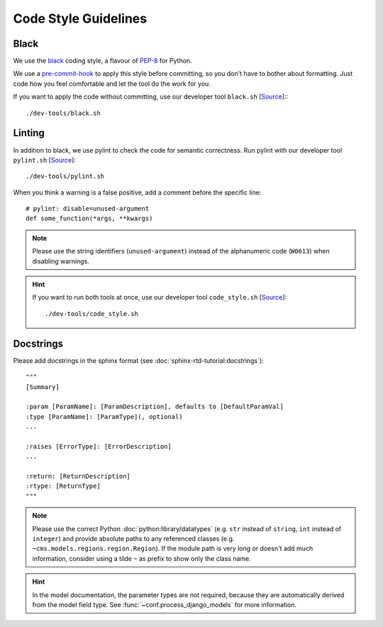 *********************
Code Style Guidelines
*********************


Black
-----

We use the `black <https://github.com/psf/black>`_ coding style, a flavour of `PEP-8 <https://www.python.org/dev/peps/pep-0008/>`_ for Python.

We use a `pre-commit-hook <https://pre-commit.com/>`_ to apply this style before committing, so you don't have to bother about formatting.
Just code how you feel comfortable and let the tool do the work for you.

If you want to apply the code without committing, use our developer tool ``black.sh`` [`Source <https://github.com/Integreat/cms-django/blob/develop/dev-tools/black.sh>`__]::
::

    ./dev-tools/black.sh


Linting
-------

In addition to black, we use pylint to check the code for semantic correctness.
Run pylint with our developer tool ``pylint.sh`` [`Source <https://github.com/Integreat/cms-django/blob/develop/dev-tools/pylint.sh>`__]::

    ./dev-tools/pylint.sh

When you think a warning is a false positive, add a comment before the specific line::

    # pylint: disable=unused-argument
    def some_function(*args, **kwargs)

.. Note::

    Please use the string identifiers (``unused-argument``) instead of the alphanumeric code (``W0613``) when disabling warnings.

.. Hint::

    If you want to run both tools at once, use our developer tool ``code_style.sh`` [`Source <https://github.com/Integreat/cms-django/blob/develop/dev-tools/code_style.sh>`__]::

        ./dev-tools/code_style.sh

Docstrings
----------

Please add docstrings in the sphinx format (see :doc:`sphinx-rtd-tutorial:docstrings`)::

    """
    [Summary]

    :param [ParamName]: [ParamDescription], defaults to [DefaultParamVal]
    :type [ParamName]: [ParamType](, optional)
    ...

    :raises [ErrorType]: [ErrorDescription]
    ...

    :return: [ReturnDescription]
    :rtype: [ReturnType]
    """


.. Note::

    Please use the correct Python :doc:`python:library/datatypes` (e.g. ``str`` instead of ``string``, ``int`` instead
    of ``integer``) and provide absolute paths to any referenced classes (e.g. ``~cms.models.regions.region.Region``).
    If the module path is very long or doesn't add much information, consider using a tilde ``~`` as prefix to show only
    the class name.

.. Hint::

    In the model documentation, the parameter types are not required, because they are automatically derived from the
    model field type. See :func:`~conf.process_django_models` for more information.
